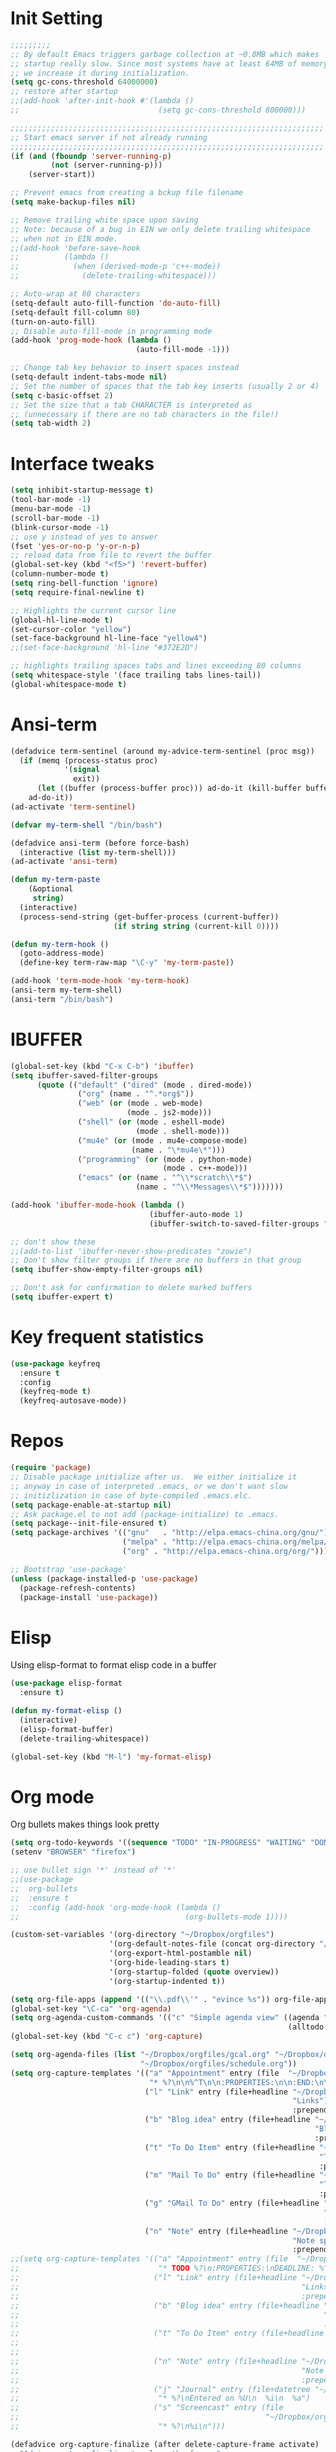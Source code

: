 #+STARTUP: overview
* Init Setting
#+BEGIN_SRC emacs-lisp
  ;;;;;;;;;
  ;; By default Emacs triggers garbage collection at ~0.8MB which makes
  ;; startup really slow. Since most systems have at least 64MB of memory,
  ;; we increase it during initialization.
  (setq gc-cons-threshold 64000000)
  ;; restore after startup
  ;;(add-hook 'after-init-hook #'(lambda ()
  ;;                               (setq gc-cons-threshold 800000)))

  ;;;;;;;;;;;;;;;;;;;;;;;;;;;;;;;;;;;;;;;;;;;;;;;;;;;;;;;;;;;;;;;;;;;;;;
  ;; Start emacs server if not already running
  ;;;;;;;;;;;;;;;;;;;;;;;;;;;;;;;;;;;;;;;;;;;;;;;;;;;;;;;;;;;;;;;;;;;;;;
  (if (and (fboundp 'server-running-p)
           (not (server-running-p)))
      (server-start))

  ;; Prevent emacs from creating a bckup file filename
  (setq make-backup-files nil)

  ;; Remove trailing white space upon saving
  ;; Note: because of a bug in EIN we only delete trailing whitespace
  ;; when not in EIN mode.
  ;;(add-hook 'before-save-hook
  ;;          (lambda ()
  ;;            (when (derived-mode-p 'c++-mode))
  ;;              (delete-trailing-whitespace)))

  ;; Auto-wrap at 80 characters
  (setq-default auto-fill-function 'do-auto-fill)
  (setq-default fill-column 80)
  (turn-on-auto-fill)
  ;; Disable auto-fill-mode in programming mode
  (add-hook 'prog-mode-hook (lambda ()
                              (auto-fill-mode -1)))

  ;; Change tab key behavior to insert spaces instead
  (setq-default indent-tabs-mode nil)
  ;; Set the number of spaces that the tab key inserts (usually 2 or 4)
  (setq c-basic-offset 2)
  ;; Set the size that a tab CHARACTER is interpreted as
  ;; (unnecessary if there are no tab characters in the file!)
  (setq tab-width 2)
#+END_SRC
* Interface tweaks
#+BEGIN_SRC emacs-lisp
  (setq inhibit-startup-message t)
  (tool-bar-mode -1)
  (menu-bar-mode -1)
  (scroll-bar-mode -1)
  (blink-cursor-mode -1)
  ;; use y instead of yes to answer
  (fset 'yes-or-no-p 'y-or-n-p)
  ;; reload data from file to revert the buffer
  (global-set-key (kbd "<f5>") 'revert-buffer)
  (column-number-mode t)
  (setq ring-bell-function 'ignore)
  (setq require-final-newline t)

  ;; Highlights the current cursor line
  (global-hl-line-mode t)
  (set-cursor-color "yellow")
  (set-face-background hl-line-face "yellow4")
  ;;(set-face-background 'hl-line "#372E2D")

  ;; highlights trailing spaces tabs and lines exceeding 80 columns
  (setq whitespace-style '(face trailing tabs lines-tail))
  (global-whitespace-mode t)
#+END_SRC
* Ansi-term
#+BEGIN_SRC emacs-lisp
  (defadvice term-sentinel (around my-advice-term-sentinel (proc msg))
    (if (memq (process-status proc)
              '(signal
                exit))
        (let ((buffer (process-buffer proc))) ad-do-it (kill-buffer buffer))
      ad-do-it))
  (ad-activate 'term-sentinel)

  (defvar my-term-shell "/bin/bash")

  (defadvice ansi-term (before force-bash)
    (interactive (list my-term-shell)))
  (ad-activate 'ansi-term)

  (defun my-term-paste
      (&optional
       string)
    (interactive)
    (process-send-string (get-buffer-process (current-buffer))
                         (if string string (current-kill 0))))

  (defun my-term-hook ()
    (goto-address-mode)
    (define-key term-raw-map "\C-y" 'my-term-paste))

  (add-hook 'term-mode-hook 'my-term-hook)
  (ansi-term my-term-shell)
  (ansi-term "/bin/bash")
#+END_SRC
* IBUFFER
#+BEGIN_SRC emacs-lisp
  (global-set-key (kbd "C-x C-b") 'ibuffer)
  (setq ibuffer-saved-filter-groups
        (quote (("default" ("dired" (mode . dired-mode))
                 ("org" (name . "^.*org$"))
                 ("web" (or (mode . web-mode)
                            (mode . js2-mode)))
                 ("shell" (or (mode . eshell-mode)
                              (mode . shell-mode)))
                 ("mu4e" (or (mode . mu4e-compose-mode)
                             (name . "\*mu4e\*")))
                 ("programming" (or (mode . python-mode)
                                    (mode . c++-mode)))
                 ("emacs" (or (name . "^\\*scratch\\*$")
                              (name . "^\\*Messages\\*$")))))))

  (add-hook 'ibuffer-mode-hook (lambda ()
                                 (ibuffer-auto-mode 1)
                                 (ibuffer-switch-to-saved-filter-groups "default")))

  ;; don't show these
  ;;(add-to-list 'ibuffer-never-show-predicates "zowie")
  ;; Don't show filter groups if there are no buffers in that group
  (setq ibuffer-show-empty-filter-groups nil)

  ;; Don't ask for confirmation to delete marked buffers
  (setq ibuffer-expert t)
#+END_SRC
* Key frequent statistics
#+BEGIN_SRC emacs-lisp
  (use-package keyfreq
    :ensure t
    :config
    (keyfreq-mode t)
    (keyfreq-autosave-mode))
#+END_SRC
* Repos
#+BEGIN_SRC emacs-lisp
  (require 'package)
  ;; Disable package initialize after us.  We either initialize it
  ;; anyway in case of interpreted .emacs, or we don't want slow
  ;; initizlization in case of byte-compiled .emacs.elc.
  (setq package-enable-at-startup nil)
  ;; Ask package.el to not add (package-initialize) to .emacs.
  (setq package--init-file-ensured t)
  (setq package-archives '(("gnu"   . "http://elpa.emacs-china.org/gnu/")
                           ("melpa" . "http://elpa.emacs-china.org/melpa/")
                           ("org" . "http://elpa.emacs-china.org/org/")))

  ;; Bootstrap 'use-package'
  (unless (package-installed-p 'use-package)
    (package-refresh-contents)
    (package-install 'use-package))
#+END_SRC

* Elisp
Using elisp-format to format elisp code in a buffer
#+BEGIN_SRC emacs-lisp
  (use-package elisp-format
    :ensure t)

  (defun my-format-elisp ()
    (interactive)
    (elisp-format-buffer)
    (delete-trailing-whitespace))

  (global-set-key (kbd "M-l") 'my-format-elisp)
#+END_SRC
* Org mode
Org bullets makes things look pretty
#+BEGIN_SRC emacs-lisp
  (setq org-todo-keywords '((sequence "TODO" "IN-PROGRESS" "WAITING" "DONE")))
  (setenv "BROWSER" "firefox")

  ;; use bullet sign '*' instead of '*'
  ;;(use-package
  ;;  org-bullets
  ;;  :ensure t
  ;;  :config (add-hook 'org-mode-hook (lambda ()
  ;;                                     (org-bullets-mode 1))))

  (custom-set-variables '(org-directory "~/Dropbox/orgfiles")
                        '(org-default-notes-file (concat org-directory "/notes.org"))
                        '(org-export-html-postamble nil)
                        '(org-hide-leading-stars t)
                        '(org-startup-folded (quote overview))
                        '(org-startup-indented t))

  (setq org-file-apps (append '(("\\.pdf\\'" . "evince %s")) org-file-apps ))
  (global-set-key "\C-ca" 'org-agenda)
  (setq org-agenda-custom-commands '(("c" "Simple agenda view" ((agenda "")
                                                                (alltodo "")))))
  (global-set-key (kbd "C-c c") 'org-capture)

  (setq org-agenda-files (list "~/Dropbox/orgfiles/gcal.org" "~/Dropbox/orgfiles/i.org"
                               "~/Dropbox/orgfiles/schedule.org"))
  (setq org-capture-templates '(("a" "Appointment" entry (file  "~/Dropbox/orgfiles/gcal.org" )
                                 "* %?\n\n%^T\n\n:PROPERTIES:\n\n:END:\n\n")
                                ("l" "Link" entry (file+headline "~/Dropbox/orgfiles/links.org"
                                                                 "Links") "* %? %^L %^g \n%T"
                                                                 :prepend t)
                                ("b" "Blog idea" entry (file+headline "~/Dropbox/orgfiles/i.org"
                                                                      "Blog Topics:") "* %?\n%T"
                                                                      :prepend t)
                                ("t" "To Do Item" entry (file+headline "~/Dropbox/orgfiles/i.org"
                                                                       "To Do") "* TODO %?\n%u"
                                                                       :prepend t)
                                ("m" "Mail To Do" entry (file+headline "~/Dropbox/orgfiles/i.org"
                                                                       "To Do") "* TODO %a\n %?"
                                                                       :prepend t)
                                ("g" "GMail To Do" entry (file+headline "~/Dropbox/orgfiles/i.org"
                                                                        "To Do") "* TODO %^L\n %?"
                                                                        :prepend t)
                                ("n" "Note" entry (file+headline "~/Dropbox/orgfiles/i.org"
                                                                 "Note space") "* %?\n%u"
                                                                 :prepend t)))
  ;;(setq org-capture-templates '(("a" "Appointment" entry (file  "~/Dropbox/orgfiles/gcal.org" )
  ;;                               "* TODO %?\n:PROPERTIES:\nDEADLINE: %^T \n\n:END:\n %i\n")
  ;;                              ("l" "Link" entry (file+headline "~/Dropbox/orgfiles/links.org"
  ;;                                                               "Links") "* %? %^L %^g \n%T"
  ;;                                                               :prepend t)
  ;;                              ("b" "Blog idea" entry (file+headline "~/Dropbox/orgfiles/i.org"
  ;;                                                                    "Blog Topics:") "* %?\n%T"
  ;;                                                                    :prepend t)
  ;;                              ("t" "To Do Item" entry (file+headline "~/Dropbox/orgfiles/i.org"
  ;;                                                                     "To Do") "* TODO %?\n%u"
  ;;                                                                     :prepend t)
  ;;                              ("n" "Note" entry (file+headline "~/Dropbox/orgfiles/i.org"
  ;;                                                               "Note space") "* %?\n%u"
  ;;                                                               :prepend t)
  ;;                              ("j" "Journal" entry (file+datetree "~/Dropbox/journal.org")
  ;;                               "* %?\nEntered on %U\n  %i\n  %a")
  ;;                              ("s" "Screencast" entry (file
  ;;                                                       "~/Dropbox/orgfiles/screencastnotes.org")
  ;;                               "* %?\n%i\n")))

  (defadvice org-capture-finalize (after delete-capture-frame activate)
    "Advise capture-finalize to close the frame."
    (if (equal "capture" (frame-parameter nil 'name))
        (delete-frame)))
  (defadvice org-capture-destroy (after delete-capture-frame activate)
    "Advise capture-destroy to close the frame."
    (if (equal "capture" (frame-parameter nil 'name))
        (delete-frame)))
  (use-package
    noflet
    :ensure t)
  (defun make-capture-frame ()
    "Create a new frame and run 'org-capture'."
    (interactive)
    (make-frame '((name . "capture")))
    (select-frame-by-name "capture")
    (delete-other-windows)
    (noflet ((switch-to-buffer-other-window (buf)
                                            (switch-to-buffer buf)))
      (org-capture)))

  (require 'ox-beamer)

  ;; for inserting inactive dates
  (define-key org-mode-map (kbd "C-c >")
    (lambda ()
      (interactive (org-time-stamp-inactive))))
  #+END_SRC

  #+RESULTS:
  : make-capture-frame

* Dired
#+BEGIN_SRC emacs-lisp
  ; wiki melpa problem
  ;;(use-package dired+
  ;;  :ensure t
  ;;  :config (require 'dired+)
  ;;  )
#+END_SRC

* Undo Tree
#+BEGIN_SRC emacs-lisp
  (use-package undo-tree
    :ensure t
    :init (global-undo-tree-mode))
#+END_SRC

* Which key
  Brings up some help
  #+BEGIN_SRC emacs-lisp
    (use-package which-key
      :ensure t
      :config (which-key-mode))
  #+END_SRC
* Try
#+BEGIN_SRC emacs-lisp
  (use-package try
    :ensure t)
#+END_SRC

* Ace windows for easy window switching
  #+BEGIN_SRC emacs-lisp
    (use-package
      ace-window
      :ensure t
      :init
      (progn
        (setq aw-scope 'frame)
        (global-set-key (kbd "C-x O") 'other-frame)
        (global-set-key [remap other-window] 'ace-window)
        (custom-set-faces '(aw-leading-char-face ((t
                                                   (:inherit ace-jump-face-foreground
                                                             :height 3.0)))))))
  #+END_SRC

  #+RESULTS:

* Themes and modeline
#+BEGIN_SRC emacs-lisp
  (use-package
    smart-mode-line-powerline-theme
    :ensure t
    :config (setq sml/no-confirm-load-theme t)
    (setq sml/theme 'powerline)
    (sml/setup))
  (load-theme 'tango-dark)
#+END_SRC
* Swiper / Ivy / Counsel
Swiper gives us a really efficient incremental search with regular expressions
and Ivy / Counsel replace a lot of ido or helms completion functionality
#+BEGIN_SRC emacs-lisp
  (use-package
    counsel
    :ensure t
    :bind (("
M-y" . counsel-yank-pop) :map ivy-minibuffer-map ("M-y" . ivy-next-line)))
  (use-package
    ivy
    :ensure t
    :diminish (ivy-mode)
    :bind (("C-x b" . ivy-switch-buffer))
    :config (ivy-mode 1)
    (setq ivy-use-virtual-buffers t)
    (setq ivy-count-format "%d/%d ")
    (setq ivy-display-style 'fancy))

  (use-package
    swiper
    :ensure t
    :bind (("C-s" . swiper)
           ("C-r" . swiper)
           ("C-c C-r" . ivy-resume)
           ("M-x" . counsel-M-x)
           ("C-x C-f" . counsel-find-file))
    :config (ivy-mode 1)
    (setq ivy-use-virtual-buffers t)
    (setq ivy-display-style 'fancy)
    (define-key read-expression-map (kbd "C-r") 'counsel-expression-history))
#+END_SRC

* Auqqto Completion
There are two similar auto completion packages. Only one should be used.
** auto-complete
#+BEGIN_SRC emacs-lisp
  (defun my-init-auto-complete ()
    "Load 'auto-complete' and enable it globally."
    (use-package
      auto-complete
      :ensure t
      :init (progn (ac-config-default)
                   (global-auto-complete-mode t)))
    (use-package
      pos-tip
      :ensure t)

    (use-package
      ac-clang
      :ensure t
      :after pos-tip
      :init (add-hook 'c-mode-common-hook '(lambda ()
                                              (setq ac-clang-cflags CFLAGS)
                                              (ac-clang-active-after-modify)))))
#+END_SRC
** company
#+BEGIN_SRC emacs-lisp
  (defun my-init-company ()
    "Load company and irony and enable them globally."
    (use-package
      company
      :ensure t
      :config (setq company-idle-delay 0)
      (setq company-minimum-prefix-length 3)
      (setq company-show-numbers t)
      (global-company-mode t))

    (defun my/python-mode-hook ()
      (add-to-list 'company-backends 'company-jedi))

    (add-hook 'python-mode-hook 'my/python-mode-hook)
    (use-package
      company-jedi
      :ensure t
      :config (add-hook 'python-mode-hook 'jedi:setup))

    (defun my/python-mode-hook ()
      (add-to-list 'company-backends 'company-jedi))

    (add-hook 'python-mode-hook 'my/python-mode-hook))
#+END_SRC

** Setting up auto complition type
complition-type is defined here for setting up different completion
#+BEGIN_SRC emacs-lisp
  ;; Define my-comletion-method C++ and other language code will use it
  ;; We also can check the type in emacs
  (defvar my-completion-method "company"
    "The completion method used.  It is either 'company' or 'auto-complete'.")

  (defun my-completion-method-company()
    (equal my-completion-method "company"))

  (defun my-completion-method-autocomplete()
    (equal my-completion-method "auto-complete"))

  (defun my-wrong-completion-method()
    (print "Wrong value of my-init-auto-complete."
           "The value must be 'company' or 'auto-comletion."))

  (cond ((my-completion-method-company)
         (my-init-company))
        ((my-completion-method-autocomplete)
         (my-init-auto-complete))
        (t (my-wrong-completion-method)))
#+END_SRC
* Flycheck
#+BEGIN_SRC emacs-lisp
  (use-package
    flycheck
    :ensure t
    :config (progn
              (setq flycheck-clang-language-standard "c++11")
              (global-flycheck-mode t)))
  #+END_SRC
* Ycmd
#+BEGIN_SRC emacs-lisp
;;(use-package ycmd
;;  :ensure t
;;  :init
;;  (add-hook 'after-init-hook #'global-ycmd-mode)
;;  :config
;;  (progn
;;    (set-variable 'ycmd-server-command '("python" "/usr/bin/ycmd"))
;;    (setq ycmd-force-semantic-completion t)
;;
;;    (use-package company-ycmd
;;      :ensure t
;;      :config
;;      (company-ycmd-setup))
;;
;;    (use-package flycheck-ycmd
;;      :ensure t
;;      :init
;;      (add-hook 'c-mode-common-hook 'flycheck-ycmd-setup)
;;      ;; Make sure the flycheck cache sees the parse results
;;      ;;(add-hook 'ycmd-file-parse-result-hook 'flycheck-ycmd--cache-parse-results)
;;      ;; Add the ycmd checker to the list of available checkers
;;      ;;(add-to-list 'flycheck-checkers 'ycmd)
;;      ;;(flycheck-ycmd-setup)
;;      )
;;
;;    ;; Add displaying the function arguments in mini buffer using El Doc
;;    (use-package ycmd-eldoc
;;      :init
;;      ;; For some reason ycmd-eldoc doesn't work properly in Python mode.
;;      ;; I get a "connection refused" error when it connects to JediHTTP
;;      (add-hook 'c-mode-common-hook
;;                (lambda ()
;;                  (ycmd-eldoc-mode t)))
;;      )
;;    )
;;  )
#+END_SRC
* C++
** Basic C/C++ mode initialize
#+BEGIN_SRC emacs-lisp
  (add-to-list 'auto-mode-alist '("\\.ic\\'" . c++-mode))
  (add-to-list 'auto-mode-alist '("\\.yy\\'" . c++-mode))
  (add-to-list 'auto-mode-alist '("\\.h\\'" . c++-mode))
  (use-package
    modern-cpp-font-lock
    :ensure t
    :config (modern-c++-font-lock-global-mode t))

  (use-package
    clang-format
    :ensure t
    :bind ("C-M-q" . clang-format-region))

  (use-package
    google-c-style
    :ensure t
    :config (add-hook 'c-mode-common-hook 'google-set-c-style)
    (add-hook 'c-mode-common-hook 'google-make-newline-indent))
#+END_SRC
** Code navigation
#+BEGIN_SRC emacs-lisp
  (use-package
    xcscope
    :ensure t
    :config (setq cscope-program "gtags-cscope")
    ;;(setq cscope-program "cscope")
    (add-to-list 'cscope-indexer-suffixes "*.ic")
    (add-to-list 'cscope-indexer-suffixes "*.yy")
    (add-to-list 'cscope-indexer-suffixes "*.x")
    (cscope-setup))

  (use-package
    ggtags
    :ensure t
    :config (add-hook 'c-mode-common-hook (lambda ()
                                            (when (derived-mode-p 'c-mode 'c++-mode 'java-mode)
                                              (ggtags-mode 1)))))
#+END_SRC
** Initialize cmake mode
#+BEGIN_SRC emacs-lisp
  (use-package
    cmake-mode
    :ensure t)
#+END_SRC
** Auto completition
*** Irony
#+BEGIN_SRC emacs-lisp
  (defun my-init-irony()
    "Initialize irony for auto completion and flycheck."
    (use-package
      irony
      :ensure t
      :requires (company)
      :config (add-hook 'c++-mode-hook 'irony-mode)
      (add-hook 'c-mode-hook 'irony-mode)
      (add-hook 'irony-mode-hook 'irony-cdb-autosetup-compile-options))
    (use-package
      company-irony
      :ensure t
      :requires (irony)
      :config (add-to-list 'company-backends 'company-irony))
    (use-package
      flycheck-irony
      :ensure t
      :requires (flycheck irony)
      :config (add-hook 'flycheck-mode-hook #'flycheck-irony-setup))
    (use-package
      irony-eldoc
      :ensure t
      :requires (irony)
      :config (add-hook 'irony-mode-hook #'irony-eldoc)))
#+END_SRC
*** Setup Auto completion
#+BEGIN_SRC emacs-lisp
  (defvar my-c-company-backend "irony")

  (defun my-init-c-company ()
    "Initialize company backend of c/c++ mode."
    (cond ((equal my-c-company-backend "irony")
           (my-init-irony))
          (t (message "Wrong company backend name: %s." my-c-company-backend))))

  (cond ((my-completion-method-company)
         (my-init-c-company))
         ((my-completion-method-autocomplete)
          ())
         (t (my-wrong-completion-method)))
#+END_SRC
* Other language modes
#+BEGIN_SRC emacs-lisp
(use-package json-mode
  :ensure t)
(use-package markdown-mode
  :ensure t)
#+END_SRC

* Avy - navigate by searching for a letter on the screen and jumping to it
  See https://github.com/abo-abo/avy for more info
  #+BEGIN_SRC emacs-lisp
  (use-package avy
  :ensure t
  :bind ("M-s" . avy-goto-word-1)) ;; changed from char as per jcs
  #+END_SRC

* Yasnippet
  #+BEGIN_SRC emacs-lisp
    (use-package yasnippet
      :ensure t
      :init
        (yas-global-mode 1))

    (use-package yasnippet-snippets
      :ensure t)
  #+END_SRC

  #+RESULTS:
* Misc packages
  #+BEGIN_SRC emacs-lisp

  ; flashes the cursor's line when you scroll
  (use-package beacon
  :ensure t
  :config
  (beacon-mode 1)
  (setq beacon-color "#666600")
  )

  ; deletes all the whitespace when you hit backspace or delete
  (use-package hungry-delete
  :ensure t
  :config
  (global-hungry-delete-mode))


  (use-package multiple-cursors
  :ensure t)

  ; expand the marked region in semantic increments (negative prefix to reduce region)
  (use-package expand-region
  :ensure t
  :config
  (global-set-key (kbd "C-=") 'er/expand-region))

(setq save-interprogram-paste-before-kill t)


(global-auto-revert-mode 1) ;; you might not want this
(setq auto-revert-verbose nil) ;; or this
(global-set-key (kbd "<f5>") 'revert-buffer)
(global-set-key (kbd "<f6>") 'revert-buffer)



  #+END_SRC

* Reveal.js
  #+BEGIN_SRC emacs-lisp :tangle no
    (use-package ox-reveal
    :ensure ox-reveal)

    (setq org-reveal-root "http://cdn.jsdelivr.net/reveal.js/3.0.0/")
    (setq org-reveal-mathjax t)

    (use-package htmlize
    :ensure t)
  #+END_SRC

  #+RESULTS:
  : t
* Python
  #+BEGIN_SRC emacs-lisp

        (setq py-python-command "python3")
        (setq python-shell-interpreter "python3")


            (use-package elpy
            :ensure t
            :config
            (elpy-enable))

        (use-package virtualenvwrapper
          :ensure t
          :config
          (venv-initialize-interactive-shells)
          (venv-initialize-eshell))

  #+END_SRC

  #+RESULTS:
  : t

* iedit and narrow / widen dwim
  #+BEGIN_SRC emacs-lisp
  ; mark and edit all copies of the marked region simultaniously.
  (use-package iedit
  :ensure t)

  ; if you're windened, narrow to the region, if you're narrowed, widen
  ; bound to C-x n
  (defun narrow-or-widen-dwim (p)
  "If the buffer is narrowed, it widens. Otherwise, it narrows intelligently.
  Intelligently means: region, org-src-block, org-subtree, or defun,
  whichever applies first.
  Narrowing to org-src-block actually calls `org-edit-src-code'.

  With prefix P, don't widen, just narrow even if buffer is already
  narrowed."
  (interactive "P")
  (declare (interactive-only))
  (cond ((and (buffer-narrowed-p) (not p)) (widen))
  ((region-active-p)
  (narrow-to-region (region-beginning) (region-end)))
  ((derived-mode-p 'org-mode)
  ;; `org-edit-src-code' is not a real narrowing command.
  ;; Remove this first conditional if you don't want it.
  (cond ((ignore-errors (org-edit-src-code))
  (delete-other-windows))
  ((org-at-block-p)
  (org-narrow-to-block))
  (t (org-narrow-to-subtree))))
  (t (narrow-to-defun))))

  ;; (define-key endless/toggle-map "n" #'narrow-or-widen-dwim)
  ;; This line actually replaces Emacs' entire narrowing keymap, that's
  ;; how much I like this command. Only copy it if that's what you want.
  (define-key ctl-x-map "n" #'narrow-or-widen-dwim)

  #+END_SRC


  #+RESULTS:
  : narrow-or-widen-dwim

* Web Mode
#+BEGIN_SRC emacs-lisp
    (use-package web-mode
      :ensure t
      :config
	   (add-to-list 'auto-mode-alist '("\\.html?\\'" . web-mode))
	   (add-to-list 'auto-mode-alist '("\\.vue?\\'" . web-mode))
	   (setq web-mode-engines-alist
		 '(("django"    . "\\.html\\'")))
	   (setq web-mode-ac-sources-alist
	   '(("css" . (ac-source-css-property))
	   ("vue" . (ac-source-words-in-buffer ac-source-abbrev))
           ("html" . (ac-source-words-in-buffer ac-source-abbrev))))
  (setq web-mode-enable-auto-closing t))
  (setq web-mode-enable-auto-quoting t) ; this fixes the quote problem I mentioned


#+END_SRC

#+RESULTS:
: t
* Emmet mode
#+BEGIN_SRC emacs-lisp
(use-package emmet-mode
:ensure t
:config
(add-hook 'sgml-mode-hook 'emmet-mode) ;; Auto-start on any markup modes
(add-hook 'web-mode-hook 'emmet-mode) ;; Auto-start on any markup modes
(add-hook 'css-mode-hook  'emmet-mode) ;; enable Emmet's css abbreviation.
)
#+END_SRC
* Javascript
#+BEGIN_SRC emacs-lisp
(use-package js2-mode
:ensure t
:ensure ac-js2
:init
(progn
(add-hook 'js-mode-hook 'js2-minor-mode)
(add-hook 'js2-mode-hook 'ac-js2-mode)
))

(use-package js2-refactor
:ensure t
:config
(progn
(js2r-add-keybindings-with-prefix "C-c C-m")
;; eg. extract function with `C-c C-m ef`.
(add-hook 'js2-mode-hook #'js2-refactor-mode)))
(use-package tern
:ensure tern
:ensure tern-auto-complete
:config
(progn
(add-hook 'js-mode-hook (lambda () (tern-mode t)))
(add-hook 'js2-mode-hook (lambda () (tern-mode t)))
(add-to-list 'auto-mode-alist '("\\.js\\'" . js2-mode))
;;(tern-ac-setup)
))

;;(use-package jade
;;:ensure t
;;)

;; use web-mode for .jsx files
(add-to-list 'auto-mode-alist '("\\.jsx$" . web-mode))


;; turn on flychecking globally
(add-hook 'after-init-hook #'global-flycheck-mode)

;; disable jshint since we prefer eslint checking
(setq-default flycheck-disabled-checkers
  (append flycheck-disabled-checkers
    '(javascript-jshint)))

;; use eslint with web-mode for jsx files
(flycheck-add-mode 'javascript-eslint 'web-mode)

;; customize flycheck temp file prefix
(setq-default flycheck-temp-prefix ".flycheck")

;; disable json-jsonlist checking for json files
(setq-default flycheck-disabled-checkers
  (append flycheck-disabled-checkers
    '(json-jsonlist)))

;; adjust indents for web-mode to 2 spaces
(defun my-web-mode-hook ()
  "Hooks for Web mode. Adjust indents"
  ;;; http://web-mode.org/
  (setq web-mode-markup-indent-offset 2)
  (setq web-mode-css-indent-offset 2)
  (setq web-mode-code-indent-offset 2))
(add-hook 'web-mode-hook  'my-web-mode-hook)
#+END_SRC
* Hydra
#+BEGIN_SRC emacs-lisp
  (use-package hydra
    :ensure hydra
    :init
    (global-set-key
    (kbd "C-x t")
	    (defhydra toggle (:color blue)
	      "toggle"
	      ("a" abbrev-mode "abbrev")
	      ("s" flyspell-mode "flyspell")
	      ("d" toggle-debug-on-error "debug")
	      ("c" fci-mode "fCi")
	      ("f" auto-fill-mode "fill")
	      ("t" toggle-truncate-lines "truncate")
	      ("w" whitespace-mode "whitespace")
	      ("q" nil "cancel")))
    (global-set-key
     (kbd "C-x j")
     (defhydra gotoline
       ( :pre (linum-mode 1)
	      :post (linum-mode -1))
       "goto"
       ("t" (lambda () (interactive)(move-to-window-line-top-bottom 0)) "top")
       ("b" (lambda () (interactive)(move-to-window-line-top-bottom -1)) "bottom")
       ("m" (lambda () (interactive)(move-to-window-line-top-bottom)) "middle")
       ("e" (lambda () (interactive)(end-of-buffer)) "end")
       ("c" recenter-top-bottom "recenter")
       ("n" next-line "down")
       ("p" (lambda () (interactive) (forward-line -1))  "up")
       ("g" goto-line "goto-line")
       ))
    (global-set-key
     (kbd "C-c t")
     (defhydra hydra-global-org (:color blue)
       "Org"
       ("t" org-timer-start "Start Timer")
       ("s" org-timer-stop "Stop Timer")
       ("r" org-timer-set-timer "Set Timer") ; This one requires you be in an orgmode doc, as it sets the timer for the header
       ("p" org-timer "Print Timer") ; output timer value to buffer
       ("w" (org-clock-in '(4)) "Clock-In") ; used with (org-clock-persistence-insinuate) (setq org-clock-persist t)
       ("o" org-clock-out "Clock-Out") ; you might also want (setq org-log-note-clock-out t)
       ("j" org-clock-goto "Clock Goto") ; global visit the clocked task
       ("c" org-capture "Capture") ; Don't forget to define the captures you want http://orgmode.org/manual/Capture.html
	     ("l" (or )rg-capture-goto-last-stored "Last Capture"))

     ))

(defhydra multiple-cursors-hydra (:hint nil)
  "
     ^Up^            ^Down^        ^Other^
----------------------------------------------
[_p_]   Next    [_n_]   Next    [_l_] Edit lines
[_P_]   Skip    [_N_]   Skip    [_a_] Mark all
[_M-p_] Unmark  [_M-n_] Unmark  [_r_] Mark by regexp
^ ^             ^ ^             [_q_] Quit
"
  ("l" mc/edit-lines :exit t)
  ("a" mc/mark-all-like-this :exit t)
  ("n" mc/mark-next-like-this)
  ("N" mc/skip-to-next-like-this)
  ("M-n" mc/unmark-next-like-this)
  ("p" mc/mark-previous-like-this)
  ("P" mc/skip-to-previous-like-this)
  ("M-p" mc/unmark-previous-like-this)
  ("r" mc/mark-all-in-region-regexp :exit t)
  ("q" nil)

  ("<mouse-1>" mc/add-cursor-on-click)
  ("<down-mouse-1>" ignore)
  ("<drag-mouse-1>" ignore))

#+END_SRC

#+RESULTS:

* git
#+BEGIN_SRC emacs-lisp
(use-package magit
  :ensure t
  :init
  (progn
  (bind-key "C-x g" 'magit-status)
  ))
;; ?? What is its purpose
(setq magit-completing-read-function 'ivy-completing-read)

(use-package git-gutter
  :ensure t
  :init
  (global-git-gutter-mode +1))

(global-set-key (kbd "M-g M-g") 'hydra-git-gutter/body)

(use-package git-timemachine
  :ensure t)

(defhydra hydra-git-gutter (:body-pre (git-gutter-mode 1)
                              :hint nil)
    "
  Git gutter:
    _j_: next hunk        _s_tage hunk     _q_uit
    _k_: previous hunk    _r_evert hunk    _Q_uit and deactivate git-gutter
    ^ ^                   _p_opup hunk
    _h_: first hunk
    _l_: last hunk        set start _R_evision
  "
    ("j" git-gutter:next-hunk)
    ("k" git-gutter:previous-hunk)
    ("h" (progn (goto-char (point-min))
                (git-gutter:next-hunk 1)))
    ("l" (progn (goto-char (point-min))
                (git-gutter:previous-hunk 1)))
    ("s" git-gutter:stage-hunk)
    ("r" git-gutter:revert-hunk)
    ("p" git-gutter:popup-hunk)
    ("R" git-gutter:set-start-revision)
    ("q" nil :color blue)
    ("Q" (progn (git-gutter-mode -1)
                ;; git-gutter-fringe doesn't seem to
                ;; clear the markup right away
                (sit-for 0.1)
                (git-gutter:clear))
         :color blue))



#+END_SRC
* Load other files
   #+BEGIN_SRC emacs-lisp
     (defun load-if-exists (f)
       "load the elisp file only if it exists and is readable"
       (if (file-readable-p f)
           (load-file f)))

     (load-if-exists "~/Dropbox/shared/mu4econfig.el")
     (load-if-exists "~/Dropbox/shared/not-for-github.el")

   #+END_SRC

   #+RESULTS:
   : t
* Testing Stuff
#+BEGIN_SRC emacs-lisp
(add-hook 'org-mode-hook 'turn-on-flyspell)
(add-hook 'org-mode-hook 'turn-on-auto-fill)
(add-hook 'mu4e-compose-mode-hook 'turn-on-flyspell)
(add-hook 'mu4e-compose-mode-hook 'turn-on-auto-fill)

#+END_SRC
* Better Shell
#+BEGIN_SRC emacs-lisp :tangle no
  (use-package better-shell
      :ensure t
      :bind (("C-\"" . better-shell-shell)
             ("C-:" . better-shell-remote-open)))
#+END_SRC

#+RESULTS:
: better-shell-remote-open

* eshell stuff
#+BEGIN_SRC emacs-lisp

  (use-package shell-switcher
    :ensure t
    :config
    (setq shell-switcher-mode t)
    :bind (("C-'" . shell-switcher-switch-buffer)
	   ("C-x 4 '" . shell-switcher-switch-buffer-other-window)
	   ("C-M-'" . shell-switcher-new-shell)))


  ;; Visual commands
  (setq eshell-visual-commands '("vi" "screen" "top" "less" "more" "lynx"
				 "ncftp" "pine" "tin" "trn" "elm" "vim"
				 "nmtui" "alsamixer" "htop" "el" "elinks"
				 ))
                                 (setq eshell-visual-subcommands '(("git" "log" "diff" "show")))
  (setq eshell-list-files-after-cd t)
  (defun eshell-clear-buffer ()
    "Clear terminal"
    (interactive)
    (let ((inhibit-read-only t))
      (erase-buffer)
      (eshell-send-input)))
  (add-hook 'eshell-mode-hook
	    '(lambda()
	       (local-set-key (kbd "C-l") 'eshell-clear-buffer)))

  (defun eshell/magit ()
    "Function to open magit-status for the current directory"
    (interactive)
    (magit-status default-directory)
    nil)

 ;; smart display stuff
(require 'eshell)
(require 'em-smart)
(setq eshell-where-to-jump 'begin)
(setq eshell-review-quick-commands nil)
(setq eshell-smart-space-goes-to-end t)

(add-hook 'eshell-mode-hook
  (lambda ()
    (eshell-smart-initialize)))
;; eshell here
(defun eshell-here ()
  "Opens up a new shell in the directory associated with the
current buffer's file. The eshell is renamed to match that
directory to make multiple eshell windows easier."
  (interactive)
  (let* ((parent (if (buffer-file-name)
                     (file-name-directory (buffer-file-name))
                   default-directory))
         (height (/ (window-total-height) 3))
         (name   (car (last (split-string parent "/" t)))))
    (split-window-vertically (- height))
    (other-window 1)
    (eshell "new")
    (rename-buffer (concat "*eshell: " name "*"))

    (insert (concat "ls"))
    (eshell-send-input)))

(global-set-key (kbd "C-!") 'eshell-here)

#+END_SRC

Eshell prompt
#+BEGIN_SRC emacs-lisp
 (defcustom dotemacs-eshell/prompt-git-info
  t
  "Turns on additional git information in the prompt."
  :group 'dotemacs-eshell
  :type 'boolean)

;; (epe-colorize-with-face "abc" 'font-lock-comment-face)
(defmacro epe-colorize-with-face (str face)
  `(propertize ,str 'face ,face))

(defface epe-venv-face
  '((t (:inherit font-lock-comment-face)))
  "Face of python virtual environment info in prompt."
  :group 'epe)

  (setq eshell-prompt-function
      (lambda ()
        (concat (propertize (abbreviate-file-name (eshell/pwd)) 'face 'eshell-prompt)
                (when (and dotemacs-eshell/prompt-git-info
                           (fboundp #'vc-git-branches))
                  (let ((branch (car (vc-git-branches))))
                    (when branch
                      (concat
                       (propertize " [" 'face 'font-lock-keyword-face)
                       (propertize branch 'face 'font-lock-function-name-face)
                       (let* ((status (shell-command-to-string "git status --porcelain"))
                              (parts (split-string status "\n" t " "))
                              (states (mapcar #'string-to-char parts))
                              (added (count-if (lambda (char) (= char ?A)) states))
                              (modified (count-if (lambda (char) (= char ?M)) states))
                              (deleted (count-if (lambda (char) (= char ?D)) states)))
                         (when (> (+ added modified deleted) 0)
                           (propertize (format " +%d ~%d -%d" added modified deleted) 'face 'font-lock-comment-face)))
                       (propertize "]" 'face 'font-lock-keyword-face)))))
                (when (and (boundp #'venv-current-name) venv-current-name)
                  (concat
                    (epe-colorize-with-face " [" 'epe-venv-face)
                    (propertize venv-current-name 'face `(:foreground "#2E8B57" :slant italic))
                    (epe-colorize-with-face "]" 'epe-venv-face)))
                (propertize " $ " 'face 'font-lock-constant-face))))
#+END_SRC
#+RESULTS:
: t
* Elfeed
#+BEGIN_SRC emacs-lisp :tangle no

    (setq elfeed-db-directory "~/Dropbox/shared/elfeeddb")


    (defun elfeed-mark-all-as-read ()
	  (interactive)
	  (mark-whole-buffer)
	  (elfeed-search-untag-all-unread))


    ;;functions to support syncing .elfeed between machines
    ;;makes sure elfeed reads index from disk before launching
    (defun bjm/elfeed-load-db-and-open ()
      "Wrapper to load the elfeed db from disk before opening"
      (interactive)
      (elfeed-db-load)
      (elfeed)
      (elfeed-search-update--force))

    ;;write to disk when quiting
    (defun bjm/elfeed-save-db-and-bury ()
      "Wrapper to save the elfeed db to disk before burying buffer"
      (interactive)
      (elfeed-db-save)
      (quit-window))




    (use-package elfeed
      :ensure t
      :bind (:map elfeed-search-mode-map
		  ("q" . bjm/elfeed-save-db-and-bury)
		  ("Q" . bjm/elfeed-save-db-and-bury)
		  ("m" . elfeed-toggle-star)
		  ("M" . elfeed-toggle-star)
		  ("j" . mz/make-and-run-elfeed-hydra)
		  ("J" . mz/make-and-run-elfeed-hydra)
		  )
:config
    (defalias 'elfeed-toggle-star
      (elfeed-expose #'elfeed-search-toggle-all 'star))

      )

    (use-package elfeed-goodies
      :ensure t
      :config
      (elfeed-goodies/setup))


    (use-package elfeed-org
      :ensure t
      :config
      (elfeed-org)
      (setq rmh-elfeed-org-files (list "~/Dropbox/shared/elfeed.org")))





  (defun z/hasCap (s) ""
	 (let ((case-fold-search nil))
	 (string-match-p "[[:upper:]]" s)
	 ))


  (defun z/get-hydra-option-key (s)
    "returns single upper case letter (converted to lower) or first"
    (interactive)
    (let ( (loc (z/hasCap s)))
      (if loc
	  (downcase (substring s loc (+ loc 1)))
	(substring s 0 1)
      )))

  ;;  (active blogs cs eDucation emacs local misc sports star tech unread webcomics)
  (defun mz/make-elfeed-cats (tags)
    "Returns a list of lists. Each one is line for the hydra configuratio in the form
       (c function hint)"
    (interactive)
    (mapcar (lambda (tag)
	      (let* (
		     (tagstring (symbol-name tag))
		     (c (z/get-hydra-option-key tagstring))
		     )
		(list c (append '(elfeed-search-set-filter) (list (format "@6-months-ago +%s" tagstring) ))tagstring  )))
	    tags))





  (defmacro mz/make-elfeed-hydra ()
    `(defhydra mz/hydra-elfeed ()
       "filter"
       ,@(mz/make-elfeed-cats (elfeed-db-get-all-tags))
       ("*" (elfeed-search-set-filter "@6-months-ago +star") "Starred")
       ("M" elfeed-toggle-star "Mark")
       ("A" (elfeed-search-set-filter "@6-months-ago") "All")
       ("T" (elfeed-search-set-filter "@1-day-ago") "Today")
       ("Q" bjm/elfeed-save-db-and-bury "Quit Elfeed" :color blue)
       ("q" nil "quit" :color blue)
       ))




    (defun mz/make-and-run-elfeed-hydra ()
      ""
      (interactive)
      (mz/make-elfeed-hydra)
      (mz/hydra-elfeed/body))


#+END_SRC

#+RESULTS:
: mz/make-and-run-elfeed-hydra

* Dumb jump
#+BEGIN_SRC emacs-lisp

(use-package dumb-jump
  :bind (("M-g o" . dumb-jump-go-other-window)
         ("M-g j" . dumb-jump-go)
         ("M-g x" . dumb-jump-go-prefer-external)
         ("M-g z" . dumb-jump-go-prefer-external-other-window))
  :config
  ;; (setq dumb-jump-selector 'ivy) ;; (setq dumb-jump-selector 'helm)
:init
(dumb-jump-mode)
  :ensure
)



#+END_SRC
* Origami folding
#+BEGIN_SRC emacs-lisp
(use-package origami
:ensure t)
#+END_SRC

#+RESULTS:

* Stuff to refile as I do more Screencasts
#+BEGIN_SRC emacs-lisp

    ;;--------------------------------------------------------------------------
    ;; latex
    (use-package tex
    :ensure auctex)

    (defun tex-view ()
        (interactive)
        (tex-send-command "evince" (tex-append tex-print-file ".pdf")))
  ;; babel stuff

;;babel-do-load-languages
;;-babel-load-languages
;;ython . t)
;;macs-lisp . t)
;; . t)
;; t)
;;itaa . t)
;;ot . t)
;;rg . t)
;;  (shell . t )
;;x . t )
;;
  ;; projectile
    (use-package projectile
      :ensure t
      :config
      (projectile-global-mode)
    (setq projectile-completion-system 'ivy))

    ;; (use-package counsel-projectile
    ;;   :ensure t
    ;;   :config
    ;;   (counsel-projectile-on)q)

    (use-package smartparens
    :ensure t
    :config
    (use-package smartparens-config)
    (use-package smartparens-html)
    (use-package smartparens-python)
    (use-package smartparens-latex)
    (smartparens-global-mode t)
    (show-smartparens-global-mode t)
    :bind
    ( ("C-<down>" . sp-down-sexp)
     ("C-<up>"   . sp-up-sexp)
     ("M-<down>" . sp-backward-down-sexp)
     ("M-<up>"   . sp-backward-up-sexp)
    ("C-M-a" . sp-beginning-of-sexp)
     ("C-M-e" . sp-end-of-sexp)



     ("C-M-f" . sp-forward-sexp)
     ("C-M-b" . sp-backward-sexp)

     ("C-M-n" . sp-next-sexp)
     ("C-M-p" . sp-previous-sexp)

     ("C-S-f" . sp-forward-symbol)
     ("C-S-b" . sp-backward-symbol)

     ("C-<right>" . sp-forward-slurp-sexp)
     ("M-<right>" . sp-forward-barf-sexp)
     ("C-<left>"  . sp-backward-slurp-sexp)
     ("M-<left>"  . sp-backward-barf-sexp)

     ("C-M-t" . sp-transpose-sexp)
     ("C-M-k" . sp-kill-sexp)
     ("C-k"   . sp-kill-hybrid-sexp)
     ("M-k"   . sp-backward-kill-sexp)
     ("C-M-w" . sp-copy-sexp)

     ("C-M-d" . delete-sexp)

     ;; conflict with ansi-term C-<backspace>
     ;; ("M-<backspace>" . backward-kill-word)
     ("C-<backspace>" . sp-backward-kill-word)
     ([remap sp-backward-kill-word] . backward-kill-word)

     ("M-[" . sp-backward-unwrap-sexp)
     ("M-]" . sp-unwrap-sexp)

     ("C-x C-t" . sp-transpose-hybrid-sexp)

     ("C-c ("  . wrap-with-parens)
     ("C-c ["  . wrap-with-brackets)
     ("C-c {"  . wrap-with-braces)
     ("C-c '"  . wrap-with-single-quotes)
     ("C-c \"" . wrap-with-double-quotes)
     ("C-c _"  . wrap-with-underscores)
    ("C-c `"  . wrap-with-back-quotes)
    ))

    ;;--------------------------------------------




    ;; font scaling
    (use-package default-text-scale
      :ensure t
     :config
      (global-set-key (kbd "C-M-=") 'default-text-scale-increase)
      (global-set-key (kbd "C-M--") 'default-text-scale-decrease))


    ;; (use-package frame-cmds :ensure t)
    ;; (load-file "/home/zamansky/Dropbox/shared/zoom-frm.el")
    ;; (define-key ctl-x-map [(control ?+)] 'zoom-in/out)
    ;; (define-key ctl-x-map [(control ?-)] 'zoom-in/out)
    ;; (define-key ctl-x-map [(control ?=)] 'zoom-in/out)
    (define-key ctl-x-map [(control ?0)] 'zoom-in/out)


#+END_SRC

* Prodigy
#+BEGIN_SRC emacs-lisp
    (use-package prodigy
    :ensure t
    :config
    (load-if-exists "~/Dropbox/shared/prodigy-services.el")
)
#+END_SRC

#+RESULTS:
: t

* Treemacs
#+BEGIN_SRC emacs-lisp
  (use-package treemacs
    :ensure t
    :defer t
    :config
    (progn

      (setq treemacs-follow-after-init          t
            treemacs-width                      35
            treemacs-indentation                2
            treemacs-git-integration            t
            treemacs-collapse-dirs              3
            treemacs-silent-refresh             nil
            treemacs-change-root-without-asking nil
            treemacs-sorting                    'alphabetic-desc
            treemacs-show-hidden-files          t
            treemacs-never-persist              nil
            treemacs-is-never-other-window      nil
            treemacs-goto-tag-strategy          'refetch-index)

      (treemacs-follow-mode t)
      (treemacs-filewatch-mode t))
    :bind
    (:map global-map
          ([f8]        . treemacs-toggle)
          ([f9]        . treemacs-projectile-toggle)
          ("<C-M-tab>" . treemacs-toggle)
          ("M-0"       . treemacs-select-window)
          ("C-c 1"     . treemacs-delete-other-windows)
        ))
  (use-package treemacs-projectile
    :defer t
    :ensure t
    :config
    (setq treemacs-header-function #'treemacs-projectile-create-header)
)

#+END_SRC

#+RESULTS:

* misc
#+BEGIN_SRC emacs-lisp
(defun z/nikola-deploy () ""
(interactive)
(venv-with-virtualenv "blog" (shell-command "cd ~/gh/cestlaz.github.io; nikola github_deploy"))
)

(defun z/swap-windows ()
""
(interactive)
(ace-swap-window)
(aw-flip-window)
)

#+END_SRC

#+RESULTS:
: z/nikola-deploy
* Haskell
#+BEGIN_SRC emacs-lisp
(use-package haskell-mode
:ensure t
:config
(require 'haskell-interactive-mode)
(require 'haskell-process)
(add-hook 'haskell-mode-hook 'interactive-haskell-mode)

)

#+END_SRC
* personal keymap
#+BEGIN_SRC emacs-lisp
;; unset C- and M- digit keys
;;(dotimes (n 10)
;;  (global-unset-key (kbd (format "C-%d" n)))
;;  (global-unset-key (kbd (format "M-%d" n)))
;;  )
;;
;;
;;(defun org-agenda-show-agenda-and-todo (&optional arg)
;;  (interactive "P")
;;  (org-agenda arg "c")
;;  (org-agenda-fortnight-view))
;;
;;
;;;; set up my own map
;;(define-prefix-command 'z-map)
;;(global-set-key (kbd "C-1") 'z-map)
;;(define-key z-map (kbd "c") 'multiple-cursors-hydra/body)
;;(define-key z-map (kbd "m") 'mu4e)
;;(define-key z-map (kbd "e") 'bjm/elfeed-load-db-and-open)
;;(define-key z-map (kbd "1") 'org-global-cycle)
;;(define-key z-map (kbd "a") 'org-agenda-show-agenda-and-todo)
;;(define-key z-map (kbd "g") 'counsel-ag)
;;
;;(define-key z-map (kbd "s") 'flyspell-correct-word-before-point)
;;(define-key z-map (kbd "i") (lambda () (interactive) (find-file "~/Dropbox/orgfiles/i.org")))
;;(define-key z-map (kbd "f") 'origami-toggle-node)
;;(define-key z-map (kbd "w") 'z/swap-windows)
;;
;;
;;  (setq user-full-name "Mike Zamansky"
;;                          user-mail-address "mz631@hunter.cuny.edu")
;;  ;;--------------------------------------------------------------------------
;;
;;
;;  (global-set-key (kbd "\e\ei")
;;                  (lambda () (interactive) (find-file "~/Dropbox/orgfiles/i.org")))
;;
;;  (global-set-key (kbd "\e\el")
;;                  (lambda () (interactive) (find-file "~/Dropbox/orgfiles/links.org")))
;;
;;  (global-set-key (kbd "\e\ec")
;;                  (lambda () (interactive) (find-file "~/.emacs.d/myinit.org")))
;;



#+END_SRC

#+RESULTS:
: origami-toggle-node

#  LocalWords:  DIRED Javascript Screencasts Autocomplete
* shell-pop
#+BEGIN_SRC emacs-lisp
(use-package shell-pop
:ensure t
  :bind (("s-t" . shell-pop))
  :config
  (setq shell-pop-shell-type (quote ("ehell" "eshell" (lambda nil (eshell)))))
  (setq shell-pop-term-shell "eshell")
  ;; need to do this manually or not picked up by `shell-pop'
  (shell-pop--set-shell-type 'shell-pop-shell-type shell-pop-shell-type))


#+END_SRC
* Wgrep
#+BEGIN_SRC emacs-lisp
(use-package wgrep
:ensure t
)

#+END_SRC

#+RESULTS:
* Regex
#+BEGIN_SRC emacs-lisp
(use-package pcre2el
:ensure t
:config
(pcre-mode)
)
#+END_SRC
* Music
#+BEGIN_SRC emacs-lisp
(use-package simple-mpc
:ensure t)
(use-package mingus
:ensure t)

#+END_SRC
* Atomic Chrome (edit in emacs)
#+BEGIN_SRC emacs-lisp
(use-package atomic-chrome
:ensure t
:config (atomic-chrome-start-server))
(setq atomic-chrome-buffer-open-style 'frame)
#+END_SRC
* PDF tools
#+BEGIN_SRC emacs-lisp
(use-package pdf-tools
:ensure t)
(use-package org-pdfview
:ensure t)

(require 'pdf-tools)
(require 'org-pdfview)

#+END_SRC
* Misc
#+BEGIN_SRC emacs-lisp
(setq browse-url-browser-function 'browse-url-generic
      browse-url-generic-program "firefox")

(setq auto-window-vscroll nil)

#+END_SRC
